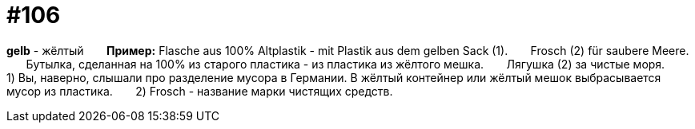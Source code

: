 [#19_002]
= #106

*gelb* - жёлтый
⠀⠀
*Пример:*
Flasche aus 100% Altplastik - mit Plastik aus dem gelben Sack (1).
⠀⠀
Frosch (2) für saubere Meere.
⠀⠀
Бутылка, сделанная на 100% из старого пластика - из пластика из жёлтого мешка.
⠀⠀
Лягушка (2) за чистые моря.
⠀⠀
1) Вы, наверно, слышали про разделение мусора в Германии. В жёлтый контейнер или жёлтый мешок выбрасывается мусор из пластика.
⠀⠀
2) Frosch - название марки чистящих средств.